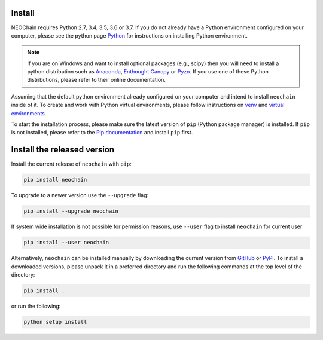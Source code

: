 Install
=======
NEOChain requires Python 2.7, 3.4, 3.5, 3.6 or 3.7. If you do not already have a Python environment configured on your
computer, please see the python page `Python <https://www.python.org>`_ for instructions on installing Python environment.

.. note::
   if you are on Windows and want to install optional packages (e.g., scipy) then you will need to install a python
   distribution such as `Anaconda <https://www.anaconda.com>`_, `Enthought Canopy <https://www.enthought.com/product/canopy>`_
   or `Pyzo <https://www.pyzo.org>`_. If you use one of these Python distributions, please refer to their online documentation.

Assuming that the default python environment already configured on your computer and intend to install ``neochain`` inside
of it. To create and work with Python virtual environments, please follow instructions on
`venv <https://docs.python.org/3/library/venv.html>`_ and `virtual environments <http://docs.python-guide.org/en/latest/dev/virtualenvs/>`_

To start the installation process, please make sure the latest version of ``pip`` (Python package manager) is installed.
If ``pip`` is not installed, please refer to the `Pip documentation <https://pip.pypa.io/en/stable/installing/>`_ and
install ``pip`` first.

Install the released version
============================
Install the current release of ``neochain`` with ``pip``:

.. code-block:: python

   pip install neochain

To upgrade to a newer version use the ``--upgrade`` flag:

.. code-block:: python

   pip install --upgrade neochain

If system wide installation is not possible for permission reasons, use ``--user`` flag to install ``neochain`` for current
user

.. code-block:: python

   pip install --user neochain

Alternatively, ``neochain`` can be installed manually by downloading the current version from
`GitHub <https://github.com/dharif23/neochain>`_ or `PyPI <https://pypi.org/project/neochain/>`_.
To install a downloaded versions, please unpack it in a preferred directory and run the following commands at the top
level of the directory:

.. code-block:: python

   pip install .

or run the following:

.. code-block:: python

   python setup install
